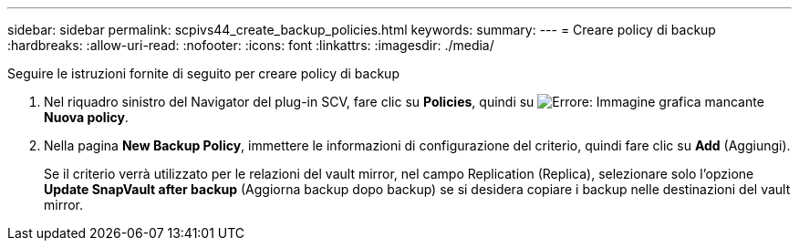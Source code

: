 ---
sidebar: sidebar 
permalink: scpivs44_create_backup_policies.html 
keywords:  
summary:  
---
= Creare policy di backup
:hardbreaks:
:allow-uri-read: 
:nofooter: 
:icons: font
:linkattrs: 
:imagesdir: ./media/


[role="lead"]
Seguire le istruzioni fornite di seguito per creare policy di backup

. Nel riquadro sinistro del Navigator del plug-in SCV, fare clic su *Policies*, quindi su image:scpivs44_image6.png["Errore: Immagine grafica mancante"] *Nuova policy*.
. Nella pagina *New Backup Policy*, immettere le informazioni di configurazione del criterio, quindi fare clic su *Add* (Aggiungi).
+
Se il criterio verrà utilizzato per le relazioni del vault mirror, nel campo Replication (Replica), selezionare solo l'opzione *Update SnapVault after backup* (Aggiorna backup dopo backup) se si desidera copiare i backup nelle destinazioni del vault mirror.


